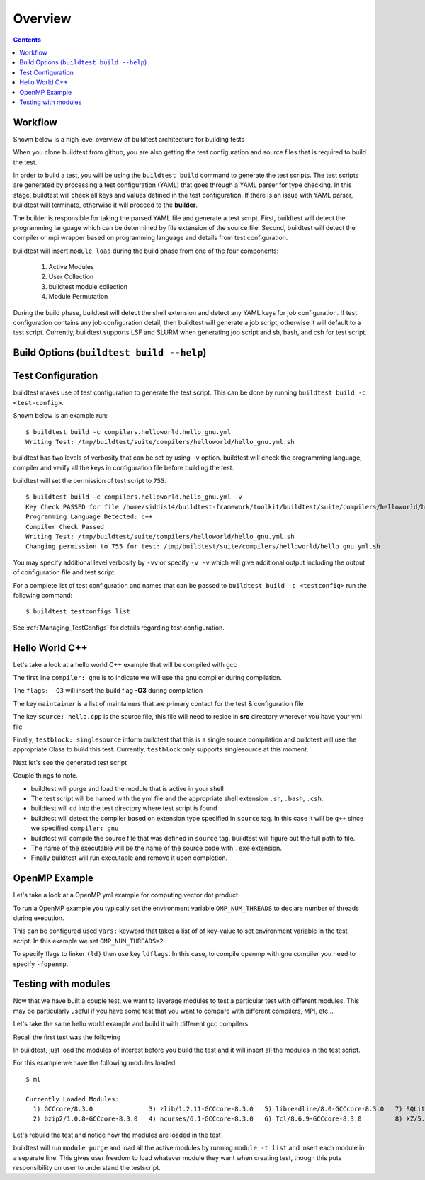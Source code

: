 Overview
=================

.. contents::
   :backlinks: none

Workflow
---------

Shown below is a high level overview of buildtest architecture for building tests

.. image:: buildtest_workflow.png
   :width: 800
   :height: 400

When you clone buildtest from github, you are also getting the test configuration and source files that is required
to build the test.

In order to build a test, you will be using the ``buildtest build`` command to generate the test scripts. The test scripts
are generated by processing a test configuration (YAML) that goes through a YAML parser for type checking. In this
stage, buildtest will check all keys and values defined in the test configuration. If there is an issue with YAML parser, buildtest
will terminate, otherwise it will proceed to the **builder**.

The builder is responsible for taking the parsed YAML file and generate a test script. First, buildtest will detect the
programming language which can be determined by file extension of the source file. Second, buildtest will detect the compiler or
mpi wrapper based on programming language and details from test configuration.

buildtest will insert ``module load`` during the build phase from one of the four components:

    1. Active Modules
    2. User Collection
    3. buildtest module collection
    4. Module Permutation

During the build phase, buildtest will detect the shell extension and detect any YAML keys for job configuration. If
test configuration contains any job configuration detail, then buildtest will generate a job script, otherwise it will default
to a test script. Currently, buildtest supports LSF and SLURM when generating job script and sh, bash, and csh for test script.

Build Options (``buildtest build --help``)
---------------------------------------------


.. program-output:: cat scripts/buildtest-build-help.txt

Test Configuration
-------------------

buildtest makes use of test configuration to generate the test script. This
can be done by running ``buildtest build -c <test-config>``.

Shown below is an example run::

    $ buildtest build -c compilers.helloworld.hello_gnu.yml
    Writing Test: /tmp/buildtest/suite/compilers/helloworld/hello_gnu.yml.sh


buildtest has two levels of verbosity that can be set by using ``-v`` option.
buildtest will check the programming language, compiler and verify all the
keys in configuration file before building the test.

buildtest will set the permission of test script to ``755``.

::

    $ buildtest build -c compilers.helloworld.hello_gnu.yml -v
    Key Check PASSED for file /home/siddis14/buildtest-framework/toolkit/buildtest/suite/compilers/helloworld/hello_gnu.yml
    Programming Language Detected: c++
    Compiler Check Passed
    Writing Test: /tmp/buildtest/suite/compilers/helloworld/hello_gnu.yml.sh
    Changing permission to 755 for test: /tmp/buildtest/suite/compilers/helloworld/hello_gnu.yml.sh



You may specify additional level verbosity by ``-vv`` or specify ``-v -v``
which will give additional output including the output of configuration file and test
script.

.. program-output:: cat scripts/build-single-configuration.txt

For a complete list of test configuration and names that can be passed to ``buildtest build -c <testconfig>`` run the
following command::

    $ buildtest testconfigs list

See :ref:`Managing_TestConfigs` for details regarding test configuration.


Hello World C++
----------------

Let's take a look at a hello world C++ example that will be compiled with gcc

.. program-output:: cat scripts/configuration/hello_gnu.yml

The first line ``compiler: gnu`` is to indicate we will use the gnu compiler
during compilation.

The ``flags: -O3`` will insert the build flag **-O3** during compilation

The key ``maintainer`` is a list of maintainers that are primary
contact for the test & configuration file

The key ``source: hello.cpp`` is the source file, this file will need to
reside in **src** directory wherever you have your yml file

Finally, ``testblock: singlesource`` inform buildtest that this
is a single source compilation and buildtest will use the appropriate Class to
build this test. Currently, ``testblock`` only supports singlesource at this moment.



Next let's see the generated test script

.. program-output:: cat scripts/tests/hello_gnu.yml.sh

Couple things to note.

- buildtest will purge and load the module that is active in your shell
- The test script will be named with the yml file and the appropriate shell extension ``.sh``, ``.bash``, ``.csh``.
- buildtest will ``cd`` into the test directory where test script is found
- buildtest will detect the compiler based on extension type specified in ``source`` tag. In this case it will be ``g++`` since we specified  ``compiler: gnu``
- buildtest will compile the source file that was defined in ``source`` tag. buildtest will figure out the full path to file.
- The name of the executable will be the name of the source code with ``.exe`` extension.
- Finally buildtest will run executable and remove it upon completion.

OpenMP Example
---------------

Let's take a look at a OpenMP yml example for computing vector dot product

.. program-output:: cat scripts/configuration/omp_dotprod.c.yml

To run a OpenMP example you typically set the environment variable ``OMP_NUM_THREADS``
to declare number of threads during execution.

This can be configured used ``vars:`` keyword that takes a list of of key-value to set
environment variable in the test script. In this example we set ``OMP_NUM_THREADS=2``

To specify flags to linker ``(ld)`` then use key ``ldflags``. In this case, to compile
openmp with gnu compiler you need to specify ``-fopenmp``.

.. _Testing_With_Modules:

Testing with modules
--------------------

Now that we have built a couple test, we want to leverage modules to test
a particular test with different modules. This may be particularly useful if
you have some test that you want to compare with different compilers, MPI,
etc...

Let's take the same hello world example and build it with different gcc
compilers.

Recall the first test was the following

.. program-output:: cat scripts/tests/hello_gnu.yml.sh

In buildtest, just load the modules of interest before you build the test and
it will insert all the modules in  the test script.

For this example we have the following modules loaded

::

    $ ml

    Currently Loaded Modules:
      1) GCCcore/8.3.0               3) zlib/1.2.11-GCCcore-8.3.0   5) libreadline/8.0-GCCcore-8.3.0   7) SQLite/3.29.0-GCCcore-8.3.0   9) GMP/6.1.2-GCCcore-8.3.0     11) Python/3.7.4-GCCcore-8.3.0
      2) bzip2/1.0.8-GCCcore-8.3.0   4) ncurses/6.1-GCCcore-8.3.0   6) Tcl/8.6.9-GCCcore-8.3.0         8) XZ/5.2.4-GCCcore-8.3.0       10) libffi/3.2.1-GCCcore-8.3.0  12) PyCharm/2017.2.3


Let's rebuild the test and notice how the modules are loaded in the test


.. code-block:: console
    :linenos:
    :emphasize-lines: 21-32

    $ buildtest build -c compilers.helloworld.hello_gnu.yml -vv
    ________________________________________________________________________________
    compiler: gnu
    description: Hello C++ example using GNU compiler
    flags: -O3
    maintainer:
    - shahzeb siddiqui shahzebmsiddiqui@gmail.com
    source: hello.cpp
    testblock: singlesource

    ________________________________________________________________________________
    Key Check PASSED for file /u/users/ssi29/gpfs/buildtest-framework/toolkit/suite/compilers/helloworld/hello_gnu.yml
    Source File /u/users/ssi29/gpfs/buildtest-framework/toolkit/suite/compilers/helloworld/src/hello.cpp exists!
    Programming Language Detected: c++
    Compiler Check Passed
    Writing Test: /tmp/ssi29/buildtest/tests/Intel/Haswell/x86_64/rhel/7.6/build_17/hello_gnu.yml.sh
    Changing permission to 755 for test: /tmp/ssi29/buildtest/tests/Intel/Haswell/x86_64/rhel/7.6/build_17/hello_gnu.yml.sh
    ________________________________________________________________________________
    #!/usr/bin/sh
    module purge
    module load GCCcore/8.3.0
    module load bzip2/1.0.8-GCCcore-8.3.0
    module load zlib/1.2.11-GCCcore-8.3.0
    module load ncurses/6.1-GCCcore-8.3.0
    module load libreadline/8.0-GCCcore-8.3.0
    module load Tcl/8.6.9-GCCcore-8.3.0
    module load SQLite/3.29.0-GCCcore-8.3.0
    module load XZ/5.2.4-GCCcore-8.3.0
    module load GMP/6.1.2-GCCcore-8.3.0
    module load libffi/3.2.1-GCCcore-8.3.0
    module load Python/3.7.4-GCCcore-8.3.0
    module load PyCharm/2017.2.3
    cd /tmp/ssi29/buildtest/tests/Intel/Haswell/x86_64/rhel/7.6/build_17
    g++ -O3 -o 0x3301055bf7978d6a40058294d0af4152.exe /u/users/ssi29/gpfs/buildtest-framework/toolkit/suite/compilers/helloworld/src/hello.cpp
    ./0x3301055bf7978d6a40058294d0af4152.exe
     rm ./0x3301055bf7978d6a40058294d0af4152.exe
    ________________________________________________________________________________
    Writing Log file to:  /tmp/ssi29/buildtest/tests/Intel/Haswell/x86_64/rhel/7.6/build_17/log/buildtest_15_26_21_10_2019.log



buildtest will run ``module purge`` and load all the active modules by
running ``module -t list`` and insert each module in a separate line. This
gives user freedom to load whatever module they want when creating test, though
this puts responsibility on user to understand the testscript.






